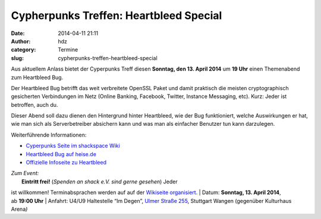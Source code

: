 Cypherpunks Treffen: Heartbleed Special
#######################################
:date: 2014-04-11 21:11
:author: hdz
:category: Termine
:slug: cypherpunks-treffen-heartbleed-special

|heartbleed|\ Aus aktuellem Anlass bietet der Cyperpunks Treff diesen
**Sonntag, den 13. April 2014** um **19 Uhr** einen Themenabend zum
Heartbleed Bug.

Der Heartbleed Bug betrifft das weit verbreitete OpenSSL Paket und damit
praktisch die meisten cryptographisch gesicherten Verbindungen im Netz
(Online Banking, Facebook, Twitter, Instance Messaging, etc). Kurz:
Jeder ist betroffen, auch du.

Dieser Abend soll dazu dienen den Hintergrund hinter Heartbleed, wie der
Bug funktioniert, welche Auswirkungen er hat, wie man sich als
Serverbetreiber absichern kann und was man als einfacher Benutzer tun
kann darzulegen.

Weiterführende Informationen:

-  `Cyperpunks Seite im shackspace
   Wiki <http://shackspace.de/wiki/doku.php?id=project:cypherpunks>`__
-  `Heartbleed Bug auf
   heise.de <http://www.heise.de/newsticker/meldung/Der-GAU-fuer-Verschluesselung-im-Web-Horror-Bug-in-OpenSSL-2165517.html>`__
-  `Offizielle Infoseite zu Heartbleed <http://heartbleed.com/>`__

| *Zum Event:*
|  **Eintritt frei!** (*Spenden an shack e.V. sind gerne gesehen*) Jeder
ist willkommen! Terminabsprachen werden auf auf der \ `Wikiseite
organisiert <http://shackspace.de/wiki/doku.php?id=project:cypherpunks>`__.
|  Datum: \ **Sonntag, 13. April 2014**, ab \ **19:00 Uhr**
|  Anfahrt: U4/U9 Haltestelle “Im Degen”, \ `Ulmer Straße
255 <http://shackspace.de/?page_id=713>`__, Stuttgart Wangen (gegenüber
Kulturhaus Arena\ *)*

.. |heartbleed| image:: http://shackspace.de/wp-content/uploads/2014/04/heartbleed-247x300.png
   :target: http://shackspace.de/wp-content/uploads/2014/04/heartbleed.png
